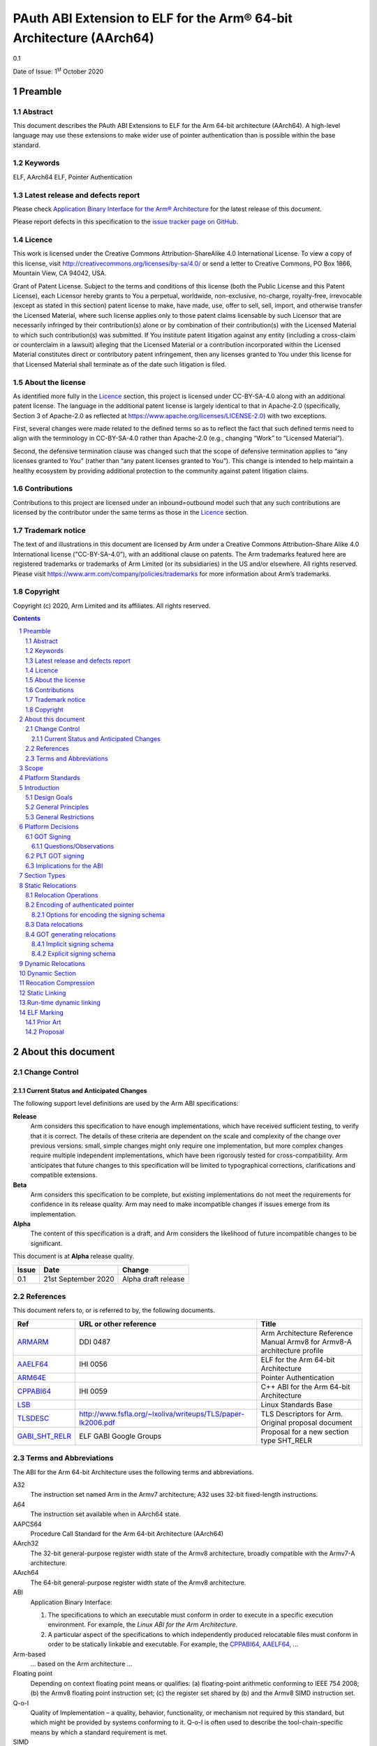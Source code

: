 ..
   Copyright (c) 2020, Arm Limited and its affiliates.  All rights reserved.
   CC-BY-SA-4.0 AND Apache-Patent-License
   See LICENSE file for details

.. |release| replace:: 0.1
.. |date-of-issue| replace:: 1\ :sup:`st` October 2020
.. |copyright-date| replace:: 2020

.. _ARMARM: https://developer.arm.com/documentation/ddi0487/latest
.. _AAELF64: https://github.com/ARM-software/abi-aa/releases
.. _ARM64E: https://github.com/apple/llvm-project/blob/a63a81bd9911f87a0b5dcd5bdd7ccdda7124af87/clang/docs/PointerAuthentication.rst
.. _CPPABI64: https://developer.arm.com/docs/ihi0059/latest
.. _LSB: https://refspecs.linuxfoundation.org/LSB_1.2.0/gLSB/noteabitag.html
.. _TLSDESC: http://www.fsfla.org/~lxoliva/writeups/TLS/paper-lk2006.pdf

.. footer::

   ###Page###

   |

   Copyright © |copyright-date|, Arm Limited and its affiliates. All rights
   reserved.

PAuth ABI Extension to ELF for the Arm® 64-bit Architecture (AArch64)
*********************************************************************

.. class:: version

|release|

.. class:: issued

Date of Issue: |date-of-issue|

.. class:: logo

.. image:: ../Arm_logo_blue_150MN.png

.. section-numbering::

.. raw:: pdf

   PageBreak oneColumn

Preamble
========

Abstract
--------

This document describes the PAuth ABI Extensions to ELF for the Arm
64-bit architecture (AArch64). A high-level language may use these
extensions to make wider use of pointer authentication than is
possible within the base standard.

Keywords
--------

ELF, AArch64 ELF, Pointer Authentication

Latest release and defects report
---------------------------------

Please check `Application Binary Interface for the Arm® Architecture
<https://github.com/ARM-software/abi-aa>`_ for the latest
release of this document.

Please report defects in this specification to the `issue tracker page
on GitHub
<https://github.com/ARM-software/abi-aa/issues>`_.

.. raw:: pdf

   PageBreak

Licence
-------

This work is licensed under the Creative Commons
Attribution-ShareAlike 4.0 International License. To view a copy of
this license, visit http://creativecommons.org/licenses/by-sa/4.0/ or
send a letter to Creative Commons, PO Box 1866, Mountain View, CA
94042, USA.

Grant of Patent License. Subject to the terms and conditions of this
license (both the Public License and this Patent License), each
Licensor hereby grants to You a perpetual, worldwide, non-exclusive,
no-charge, royalty-free, irrevocable (except as stated in this
section) patent license to make, have made, use, offer to sell, sell,
import, and otherwise transfer the Licensed Material, where such
license applies only to those patent claims licensable by such
Licensor that are necessarily infringed by their contribution(s) alone
or by combination of their contribution(s) with the Licensed Material
to which such contribution(s) was submitted. If You institute patent
litigation against any entity (including a cross-claim or counterclaim
in a lawsuit) alleging that the Licensed Material or a contribution
incorporated within the Licensed Material constitutes direct or
contributory patent infringement, then any licenses granted to You
under this license for that Licensed Material shall terminate as of
the date such litigation is filed.

About the license
-----------------

As identified more fully in the Licence_ section, this project
is licensed under CC-BY-SA-4.0 along with an additional patent
license.  The language in the additional patent license is largely
identical to that in Apache-2.0 (specifically, Section 3 of Apache-2.0
as reflected at https://www.apache.org/licenses/LICENSE-2.0) with two
exceptions.

First, several changes were made related to the defined terms so as to
reflect the fact that such defined terms need to align with the
terminology in CC-BY-SA-4.0 rather than Apache-2.0 (e.g., changing
“Work” to “Licensed Material”).

Second, the defensive termination clause was changed such that the
scope of defensive termination applies to “any licenses granted to
You” (rather than “any patent licenses granted to You”).  This change
is intended to help maintain a healthy ecosystem by providing
additional protection to the community against patent litigation
claims.

Contributions
-------------

Contributions to this project are licensed under an inbound=outbound
model such that any such contributions are licensed by the contributor
under the same terms as those in the `Licence`_ section.

Trademark notice
----------------

The text of and illustrations in this document are licensed by Arm
under a Creative Commons Attribution–Share Alike 4.0 International
license ("CC-BY-SA-4.0”), with an additional clause on patents.
The Arm trademarks featured here are registered trademarks or
trademarks of Arm Limited (or its subsidiaries) in the US and/or
elsewhere. All rights reserved. Please visit
https://www.arm.com/company/policies/trademarks for more information
about Arm’s trademarks.

Copyright
---------

Copyright (c) |copyright-date|, Arm Limited and its affiliates.  All rights reserved.

.. raw:: pdf

   PageBreak

.. contents::
   :depth: 3

.. raw:: pdf

   PageBreak

About this document
===================

Change Control
--------------

Current Status and Anticipated Changes
^^^^^^^^^^^^^^^^^^^^^^^^^^^^^^^^^^^^^^

The following support level definitions are used by the Arm ABI specifications:

**Release**
   Arm considers this specification to have enough
   implementations, which have received sufficient testing, to verify
   that it is correct. The details of these criteria are dependent on
   the scale and complexity of the change over previous versions:
   small, simple changes might only require one implementation, but
   more complex changes require multiple independent implementations,
   which have been rigorously tested for cross-compatibility. Arm
   anticipates that future changes to this specification will be
   limited to typographical corrections, clarifications and compatible
   extensions.

**Beta**
   Arm considers this specification to be complete, but existing
   implementations do not meet the requirements for confidence in its release
   quality. Arm may need to make incompatible changes if issues emerge from its
   implementation.

**Alpha**
   The content of this specification is a draft, and Arm considers the
   likelihood of future incompatible changes to be significant.

This document is at **Alpha** release quality.

.. class:: pauthabielf-change-history

+------------+---------------------+------------------------------------------------------------------+
| Issue      | Date                | Change                                                           |
+============+=====================+==================================================================+
| 0.1        | 21st September 2020 | Alpha draft release                                              |
+------------+---------------------+------------------------------------------------------------------+


References
----------

This document refers to, or is referred to by, the following documents.

.. class:: refs

+--------------------------------------------------------------------------------------------------------------------------------------+-------------------------------------------------------------+--------------------------------------------------------------------------+
| Ref                                                                                                                                  | URL or other reference                                      | Title                                                                    |
+======================================================================================================================================+=============================================================+==========================================================================+
| ARMARM_                                                                                                                              | DDI 0487                                                    | Arm Architecture Reference Manual Armv8 for Armv8-A architecture profile |
+--------------------------------------------------------------------------------------------------------------------------------------+-------------------------------------------------------------+--------------------------------------------------------------------------+
| AAELF64_                                                                                                                             | IHI 0056                                                    | ELF for the Arm 64-bit Architecture                                      |
+--------------------------------------------------------------------------------------------------------------------------------------+-------------------------------------------------------------+--------------------------------------------------------------------------+
|                                                               ARM64E_                                                                |                                                             | Pointer Authentication                                                   |
+--------------------------------------------------------------------------------------------------------------------------------------+-------------------------------------------------------------+--------------------------------------------------------------------------+
| CPPABI64_                                                                                                                            | IHI 0059                                                    | C++ ABI for the Arm 64-bit Architecture                                  |
+--------------------------------------------------------------------------------------------------------------------------------------+-------------------------------------------------------------+--------------------------------------------------------------------------+
| LSB_                                                                                                                                 |                                                             | Linux Standards Base                                                     |
+--------------------------------------------------------------------------------------------------------------------------------------+-------------------------------------------------------------+--------------------------------------------------------------------------+
| TLSDESC_                                                                                                                             | http://www.fsfla.org/~lxoliva/writeups/TLS/paper-lk2006.pdf | TLS Descriptors for Arm. Original proposal document                      |
+--------------------------------------------------------------------------------------------------------------------------------------+-------------------------------------------------------------+--------------------------------------------------------------------------+
| `GABI_SHT_RELR <https://groups.google.com/d/msg/generic-abi/bX460iggiKg/YT2RrjpMAwAJ>`_                                              | ELF GABI Google Groups                                      | Proposal for a new section type SHT_RELR                                 |
+--------------------------------------------------------------------------------------------------------------------------------------+-------------------------------------------------------------+--------------------------------------------------------------------------+

Terms and Abbreviations
-----------------------

The ABI for the Arm 64-bit Architecture uses the following terms and abbreviations.

A32
   The instruction set named Arm in the Armv7 architecture; A32 uses 32-bit
   fixed-length instructions.

A64
   The instruction set available when in AArch64 state.

AAPCS64
   Procedure Call Standard for the Arm 64-bit Architecture (AArch64)

AArch32
   The 32-bit general-purpose register width state of the Armv8 architecture,
   broadly compatible with the Armv7-A architecture.

AArch64
   The 64-bit general-purpose register width state of the Armv8 architecture.

ABI
   Application Binary Interface:

   1. The specifications to which an executable must conform in order to
      execute in a specific execution environment. For example, the
      *Linux ABI for the Arm Architecture*.

   2. A particular aspect of the specifications to which independently produced
      relocatable files must conform in order to be statically linkable and
      executable.  For example, the CPPABI64_, AAELF64_, ...

Arm-based
   ... based on the Arm architecture ...

Floating point
   Depending on context floating point means or qualifies: (a) floating-point
   arithmetic conforming to IEEE 754 2008; (b) the Armv8 floating point
   instruction set; (c) the register set shared by (b) and the Armv8 SIMD
   instruction set.

Q-o-I
   Quality of Implementation – a quality, behavior, functionality, or
   mechanism not required by this standard, but which might be provided
   by systems conforming to it.  Q-o-I is often used to describe the
   tool-chain-specific means by which a standard requirement is met.

SIMD
   Single Instruction Multiple Data – A term denoting or qualifying:
   (a) processing several data items in parallel under the control of one
   instruction; (b) the Arm v8 SIMD instruction set: (c) the register set
   shared by (b) and the Armv8 floating point instruction set.

SIMD and floating point
   The Arm architecture’s SIMD and Floating Point architecture comprising
   the floating point instruction set, the SIMD instruction set and the
   register set shared by them.

SVE
   The Arm architecture's Scalable Vector Extension.

T32
   The instruction set named Thumb in the Armv7 architecture; T32 uses
   16-bit and 32-bit instructions.

VG
   The number of 64-bit “vector granules” in an SVE vector; in other words,
   the number of bits in an SVE vector register divided by 64.

ILP32
   SysV-like data model where int, long int and pointer are 32-bit

LP64
   SysV-like data model where int is 32-bit, but long int and
   pointer are 64-bit.

LLP64
   Windows-like data model where int and long int are 32-bit, but
   long long int and pointer are 64-bit.


This document uses the following terms and abbreviations.

Link-unit
   An executable or shared library

PAuth ABI
   The pointer authentication ABI that this document forms a part of.

PAUTHELF64
   An abbreviation for this document.

RELRO
   Part of an ELF file that can be mapped read-only after
   relocation. In an executable/shared-library it is described by a
   program header with type PT_GNU_RELRO.

Signing Schema
   The set of rules that determine how a pointer is
   signed. In ARMARM terminology the rules will evaluate to a key and
   a modifier that can be used in a signing or authorizing operation.

Explicit signing schema
   An explicit signing schema is determined by metadata in the ELF file.

Implicit signing schema
   An implicit signing schema for a pointer is
   determined by the context. The signing schema will not be encoded
   in the ELF file.

.. raw:: pdf

   PageBreak

Scope
=====

This document is a set of extensions to ELF for the Arm 64-bit
architecture (AAELF64) describing how PAuth ABI information is encoded
in the ELF file. As an alpha document all details in this document are
subject to change.

Platform Standards
==================

As is the case with the AAELF64, we expect that each operating system
that adopts components of this ABI specification will specify
additional requirements and constraints that must be met by
application code in binary form and the code-generation tools that
generate such code. This document will present recommendations for a
SysVr4 like operating system such as Linux.

Introduction
============

The Armv8.3-a architecture introduced a pointer authentication feature
that permits a pointer to be cryptographically signed and
authenticated. A subset of the new instructions were added in the HINT
space to take advantage of a limited form of pointer authentication
that maintained backwards compatibility with software written without
assuming Armv8.3-a capabilities. If use of all of the PAuth
instructions is permitted then more pointers can be protected at the
expense of requiring Armv8.3-a and potential incompatibility with
objects not using the PAUTH ABI.

Design Goals
------------

The goals of the final PAUTHELF64 document are to:

- Provide primitives that can be used to support different language
  and platform choices for a PAuth ABI, including the minimal
  bare-metal platform.

- Provide a means to reason about compatibility of ELF files at both
  the relocatable and executable/shared-library level.

The goals of the initial draft of the PAUTHELF64 document are to:

- Enable experimentation to find out the most useful encodings and options.

- Provide rationale for design choices.

General Principles
------------------

- Signed pointers can only be created at run-time.

General Restrictions
--------------------

- PAUTHELF64 does not support the R_AARCH64_COPY relocation for signed
  pointers. Non-position independent code that imports signed pointers
  from shared libraries must use an alternative code-sequence that
  does not require the static linker to use COPY relocations. A simple
  way to avoid COPY relocations is to access imported signed pointers
  via the GOT.

- PAUTHELF64 only supports the descriptor based TLS (TLSDESC).

The Rationale behind the requirement to avoid copy relocations is that
the static linker creates the storage that the copy is placed; which
adds more complication in the form of communicating a signing schema
than avoiding the copy relocation. The descriptor based TLS has been
chosen as the most common implementation choice for AArch64.

Platform Decisions
==================

GOT Signing
-----------

The GOT is a linker generated table of pointers, where each entry is
created in response to a GOT-creating relocation present in a
relocatable object. The majority of GOT entries will have a dynamic
relocation that the loader will resolve at program load time. Once the
GOT has been relocated it can be re-mapped as read-only (RELRO). If
the GOT is RELRO then it does not need to be signed, but if the
platform or link-unit (-z norelro) does not support RELRO for the GOT
it must be signed to prevent an attacker from modifying the pointers
in the GOT. The signing schema used by a signed GOT does not need to
match the signing schema used for the imported pointer. This ABI
describes two ways of signing the GOT, an implicit signing schema that
uses the address of the GOT entry as the modifier and an explicit
signing schema determined by the relocatable object file.

The following table shows the options. At a minimum all relocatable
object files in a link-unit must use the same option.

.. class:: pauthabielf64-got-signing

.. table:: Options for GOT signing.

  +--------------------------+----------------------------------------------------+---------------------------------------------------------+----------------------------------------------------+----------------------------------------------------+
  | Option                   | Compiler                                           | Static Linker                                           | Dynamic Linker                                     | Use Case                                           |
  +==========================+====================================================+=========================================================+====================================================+====================================================+
  | Unsigned GOT             | The compiler must sign the GOT entry after         | No change from existing behavior                        | No change from existing behaviour                  | When RELRO is available.                           |
  |                          | retrieving it.                                     |                                                         |                                                    |                                                    |
  +--------------------------+----------------------------------------------------+---------------------------------------------------------+----------------------------------------------------+----------------------------------------------------+
  | Signed GOT with          | The compiler must either use a R_AARCH64_PAUTH     | The static linker must use the implicit signing schema  | The dynamic linker must sign the GOT entry using   | When RELRO is not available. This could be slower  |
  | implicit signing         | variant for each GOT generating relocation to tell | for signed GOT entries. For example address diversity   | the signing schema specified by the linker.        | if GOT entries have to be re-signed.               |
  | schema                   | the linker to generate a signed entry, or we       | based on address of GOT entry.                          |                                                    |                                                    |
  |                          | communicate using a global property so that all    |                                                         |                                                    |                                                    |
  |                          | existing relocations change behaviour to create a  |                                                         |                                                    |                                                    |
  |                          | signed entry. The signing schema is implicit in    |                                                         |                                                    |                                                    |
  |                          | that the linker derives it without additional      |                                                         |                                                    |                                                    |
  |                          | information. As the signing schema can be          |                                                         |                                                    |                                                    |
  |                          | different to that used by the compiler, the        |                                                         |                                                    |                                                    |
  |                          | compiler may need to resign the entry with the     |                                                         |                                                    |                                                    |
  |                          | source schema.                                     |                                                         |                                                    |                                                    |
  +--------------------------+----------------------------------------------------+---------------------------------------------------------+----------------------------------------------------+----------------------------------------------------+
  | Signed GOT with explicit | The compiler must communicate the signing schema   | The static linker must re-encode the signing schema     | The dynamic linker must sign the GOT entry using   | When RELRO is not available. Compiler may not need |
  | signing schema           | to the linker with relocations and symbols         | used by the compiler in dynamic relocations.            | the signing schema specified by the linker.        | to re-sign entry from GOT.                         |
  |                          |                                                    |                                                         |                                                    |                                                    |
  |                          | The assembler would need new operators to describe |                                                         |                                                    |                                                    |
  |                          | this. For example :got@auth("signing schema"):     |                                                         |                                                    |                                                    |
  +--------------------------+----------------------------------------------------+---------------------------------------------------------+----------------------------------------------------+----------------------------------------------------+

Questions/Observations
^^^^^^^^^^^^^^^^^^^^^^
* If RELRO is available the ABI recommends not signing the GOT and
  disabling lazy binding. This simplifies the work in the dynamic
  loader. Feedback is requested on whether a signed GOT is needed.
* If the GOT is signed there seems little advantage to the explicit
  schema, with the disadvantage of added complexity in the tools to
  support the new relocations. There is a possibility of a hybrid
  model where data pointers follow an implicit signing schema and
  function pointers in the GOT use the explicit schema. Feedback is
  requested on whether it is necessary to sign the GOT and whether an
  implicit signing schema would be sufficient.

PLT GOT signing
---------------

The PLT is a table of trampolines used to indirect function calls
through a function pointer. The PLT GOT is a subset of the GOT that is
used exclusively by the PLT. When lazy binding is used the PLT GOT
must be writeable throughout the lifetime of the program and must be
signed. When lazy binding is disabled all relocations are resolved at
load time and the PLT GOT can be made read-only after relocation like
the GOT, in this case the PLT GOT does not need to be signed.

The only code that accesses the PLT GOT entries are the linker
generated PLT entries. The signing schema is a contract between the
static and dynamic linker and is within the scope of the platform
ABI. A signing schema that can be encoded within the hint space
instructions is:

.. code-block:: asm

    adrp x16, Page(&(.plt.got[n]))
    ldr  x17, [x16, Offset(&(.plt.got[n]))]
    add  x16, x16, Offset(&(.plt.got[n]))
    autia1716
    br   x17

With the Armv8.3-a extension the autia1716 and br x17 can be combined
into a single instruction braa x17, x16

When lazy loading is supported the initial contents of the plt.got[n]
point to the address of the lazy resolver trampoline at
plt.got[0]. The dynamic linker must sign all of these addresses at
load time, limiting the faster start-up time advantage of lazy
binding.

Implications for the ABI
------------------------

As the signing schema used for the GOT can affect code generation, and
there is a use case for both a signed and unsigned GOT the ELF ABI
defines mechanisms to do both. It is expected that platforms will
mandate a single choice, although per link-unit choices are
possible. It is not possible to mix mechanisms within the same
link-unit as there is at most one GOT entry per symbol.

Section Types
=============

The PAuth ABI adds an additional Processor specific section type
+-----------------------+------------+---------------------------------------------------------+
| Name                  | Value      | Comment                                                 |
+=======================+============+=========================================================+
| SHT_AARCH64_AUTH_RELR | 0x70000004 | Section type for compressed signed relative relocations |
+-----------------------+------------+---------------------------------------------------------+

The value is in the AArch64 Processor specfic range. The value is subject to change if there is a clash with AAELF64.

Static Relocations
==================

As this ABI is Alpha, relocation codes are in the vendor experiment
space of 0xE000 to 0xEFFF.

Relocation Operations
---------------------

* ``PAUTH(S+A)`` is an instruction to create a signed pointer using
  the signing schema encoded in the place to be relocated. The static
  linker cannot create the signed pointer so it must either emit a
  dynamic relocation or a toolchain specific table entry that can be
  interpreted by the static library initialization code.

Encoding of authenticated pointer
---------------------------------

This ABI requires the creation of signed pointers at program start up
by the run-time environment. There are a number of possible encoding
schemas, each with its own trade-off. We are seeking feedback from
platform owners about the most convenient form.

Options for encoding the signing schema
^^^^^^^^^^^^^^^^^^^^^^^^^^^^^^^^^^^^^^^

To create a signed pointer the run-time system needs to know the
signing schema to use for the pointer. The object producer and static
linker will need to communicate this via metadata; including at least:

* The Key, one of ``IA``, ``IB``, ``DA``, ``DB``. The ``GA`` key for
  signing of generic data is not exposed in this ABI..

* The constant discriminator value.

* Whether to combine address diversity with the discriminator.

In ELF we have the following places where we can encode this
information via a combination of.

* The relocation code.

  * The relocation code could be used to communicate key and address
    diversity. There are not enough spare codes to describe a
    discriminator.

* The relocation addend.

  * AArch64 uses the ``RELA`` format which gives a 64-bit addend
    field. At a cost of limiting the size of the program, a number of
    bits of the addend could be reserved for communicating metadata.

* Writing data into the contents of the place being relocated.

  * The place is the operation ``P`` in relocation descriptions. It is
    derived from the r_offset field of the relocation.

  * When using ``RELA`` relocations, the contents of the place are
    ignored. The metadata could be written into the contents of the
    place and combined with the relocation.

* Implicit rules such as altering the behavior of existing relocations.

  * If there is an implicit signing schema for the GOT and every GOT
    entry is signed with that schema we may not need any
    per-relocation encoding of the schema.

Some observations:

* Using the relocation code to encode key and address diversity would
  require 8 relocations to save 3-bits of metadata. If the ``GI`` key
  was supported by the ABI, 16 relocations would be needed to save
  4-bits of metadata.

* Although ABI compliant ELF relocatable objects use ``RELA``
  relocations, the type used in the link-unit is platform ABI. There
  are at least two documented relocation compression mechanisms
  (Android and ``SHT_RELR``) and at least one platform that can
  support REL dynamic relocations.

  * In ``SHT_RELR`` the addend is written to the contents of the place
    like ``SHT_REL`` relocations.

* If the GOT is signed and the explicit signing schema is used then
  the contents of the place of the relocation cannot be used to store
  the metadata as the linker creates the GOT entry.

* When not dynamic linking a static linker may choose to encode the
  pointer signing information in a custom encoding understood by the
  start-up code used.

The initial ABI proposition is, with one exception, to use the top
32-bits of the contents of the place to encode the signing schema for
both static and dynamic relocations. This permits platforms using
relocation compression or SHT_REL dynamic relocations to encode
relocation addends in the bottom 32-bits. Given that the maximum size
of link-units using the small code-model is 4 gigabytes this should be
sufficient. The exception is when a signed GOT using the explicit
signing schema is used as there is no contents of the place to write
the metadata to. Instead the relocation addend will be used instead.

+------+-------------------+----------+----------+----------+---------------+---------------------+
| 63   | 62                | 61       | 60:59    | 58:48    |  47:32        | 31:0                |
+======+===================+==========+==========+==========+===============+=====================+
| auth | address diversity | reserved | key      | reserved | discriminator | reserved for addend |
+------+-------------------+----------+----------+----------+---------------+---------------------+

Questions/Issues

* There are 12 reserved bits that can be used to increase either:

  * discriminator size

  * addend size, although 32-bits the addend field in ELF is signed so
    this would give a maximum program size of 2 Gb, which is half the
    size the small code-model permits. It could be interpreted as
    unsigned for the purposes of SHT_AARCH64_RELR as there can't be negative
    addresses.

Data relocations
----------------

.. class:: pauthabielf64-data-relocations

+-----------+-------------------------+------------+-----------------------------------------------------+
|ELF 64 Code| Name                    | Operation  | Comment                                             |
|           |                         |            |                                                     |
|           |                         |            |                                                     |
+-----------+-------------------------+------------+-----------------------------------------------------+
| 0xE100    |R\_AARCH64\_AUTH\_ABS64  | PAUTH(S+A) | Signing schema encoded in the contents of the place |
+-----------+-------------------------+------------+-----------------------------------------------------+

This is the equivalent of the arm64e ARM64_RELOC_AUTHENTICATED
relocation. It can also be used as a dynamic relocation.


GOT generating relocations
--------------------------

* If the GOT is unsigned then no additional relocations are
  required. The static linker creates unsigned entries as normal.

* If the GOT is signed with an implicit schema then no new relocation
  directives are required, but the existing GOT generating relocations
  must encode the implicit signing schema in the GOT.

  * This implies that there must be some way of the static linker
    knowing to interpret the existing GOT relocations in a new
    way. For example a command line option or metadata in the
    relocatable objects.

* If the GOT is signed with the source schema then the following GOT
  generating relocations are used with the metadata encoded in the
  relocation addend.

Implicit signing schema
^^^^^^^^^^^^^^^^^^^^^^^

The GOT entries use the A key, a 0 discriminator with address
diversity from the address of the GOT entry. No new relocation
directives are needed. The static linker must encode the signing
schema into the GOT slot.

Code to access a GOT entry

.. code-block:: asm

  adrp x8, :got: symbol
  add x8, x8, :got_lo12: symbol
  ldr x0, [x8]
  // Authenticate to get unsigned pointer
  autia x0, x8
  // Code should re-sign with source schema`

Explicit signing schema
^^^^^^^^^^^^^^^^^^^^^^^

If the linker is to sign GOT entries with the source schema the
following GOT generating relocations must be used. As the linker
generates the pointer in the GOT the contents of the place of the
relocation is an instruction so the signing schema cannot be encoded
in the contents of the place. The relocation addend is used instead.

``ADDEND(A)`` extracts the addend field from the bottom 32-bits of the
64 bit RELA addend field (signextend64, A & 0xffffffff)

``SCHEMA(A)`` extracts the signing schema from the top 32-bits of the
64 bit RELA addend field A >> 32;

``ENCD(value, schema)`` is the encoding of the signing schema into the
GOT slot.

.. class:: pauthabielf64-signing-schema

+-------------+----------------------------------------+-------------------------------------------------------+--------------------------+
| ELF 64 Code | Name                                   | Operation                                             | Comment                  |
+=============+========================================+=======================================================+==========================+
| 0x8110      | R\_AARCH64\_AUTH\_MOVW\_GOTOFF\_G0     | G(ENCD(GDAT(S + ADDEND(A)), SCHEMA(A))) - GOT         | Set a MOV[NZ] immediate  |
|             |                                        |                                                       | field to bits [15:0] of  |
|             |                                        |                                                       | X (see notes below)      |
+-------------+----------------------------------------+-------------------------------------------------------+--------------------------+
| 0x8111      | R\_AARCH64\_AUTH\_MOVW\_GOTOFF\_G0\_NC | G(ENCD(GDAT(S + ADDEND(A)), SCHEMA(A))) - GOT         | Set a MOV[NZ] immediate  |
|             |                                        |                                                       | field to bits [15:0] of  |
|             |                                        |                                                       | X (see notes below)      |
+-------------+----------------------------------------+-------------------------------------------------------+--------------------------+
| 0x8112      | R\_AARCH64\_AUTH\_MOVW\_GOTOFF\_G1     | G(ENCD(GDAT(S + ADDEND(A)), SCHEMA(A))) - GOT         | Set a MOV[NZ] immediate  |
|             |                                        |                                                       | field to bits [31:16] of |
|             |                                        |                                                       | X (see notes below)      |
+-------------+----------------------------------------+-------------------------------------------------------+--------------------------+
| 0x8113      | R\_AARCH64\_AUTH\_MOVW\_GOTOFF\_G1\_NC | G(ENCD(GDAT(S + ADDEND(A)), SCHEMA(A))) - GOT         | Set a MOV[NZ] immediate  |
|             |                                        |                                                       | field to bits [31:16] of |
|             |                                        |                                                       | X (see notes below)      |
+-------------+----------------------------------------+-------------------------------------------------------+--------------------------+
| 0x8114      | R\_AARCH64\_AUTH\_MOVW\_GOTOFF\_G2     | G(ENCD(GDAT(S + ADDEND(A)), SCHEMA(A))) - GOT         | Set a MOV[NZ] immediate  |
|             |                                        |                                                       | field to bits [47:32] of |
|             |                                        |                                                       | X (see notes below)      |
+-------------+----------------------------------------+-------------------------------------------------------+--------------------------+
| 0x8115      | R\_AARCH64\_AUTH\_MOVW\_GOTOFF\_G2\_NC | G(ENCD(GDAT(S + ADDEND(A)), SCHEMA(A))) - GOT         | Set a MOV[NZ] immediate  |
|             |                                        |                                                       | field to bits [47:32] of |
|             |                                        |                                                       | X (see notes below)      |
+-------------+----------------------------------------+-------------------------------------------------------+--------------------------+
| 0x8116      | R\_AARCH64\_AUTH\_MOVW\_GOTOFF\_G3     | G(ENCD(GDAT(S + ADDEND(A)), SCHEMA(A))) - GOT         | Set a MOV[NZ] immediate  |
|             |                                        |                                                       | field to bits [63:48] of |
|             |                                        |                                                       | X (see notes below)      |
+-------------+----------------------------------------+-------------------------------------------------------+--------------------------+
| 0x8117      | R\_AARCH64\_AUTH\_GOT\_LD\_PREL19      | G(ENCD(GDAT(S + ADDEND(A)), SCHEMA(A))) - P           | Set a load-literal im-   |
|             |                                        |                                                       | mediate field to bits    |
|             |                                        |                                                       | [20:2] of X; check       |
|             |                                        |                                                       | –2^20 <= X < 2^20        |
+-------------+----------------------------------------+-------------------------------------------------------+--------------------------+
| 0x8118      | R\_AARCH64\_AUTH\_LD64\_GOTOFF\_LO15   | G(ENCD(GDAT(S + ADDEND(A)), SCHEMA(A))))- GOT         | Set the immediate        |
|             |                                        |                                                       | value of an ADRP         |
|             |                                        |                                                       | to bits [32:12] of X;    |
|             |                                        |                                                       | check that –2^32 <= X    |
|             |                                        |                                                       | < 2^32                   |
+-------------+----------------------------------------+-------------------------------------------------------+--------------------------+
| 0x8119      | R\_AARCH64\_AUTH\_ADR\_GOT\_PAGE       | Page(G(ENCD(GDAT(S+ ADDEND(A))), SCHEMA(A)))- Page(P) | Set the immediate        |
|             |                                        |                                                       | value of an ADRP         |
|             |                                        |                                                       | to bits [32:12] of X;    |
|             |                                        |                                                       | check that –2^32 <= X    |
|             |                                        |                                                       | < 2^32                   |
+-------------+----------------------------------------+-------------------------------------------------------+--------------------------+

Questions/Issues

* If there is no need for a signed GOT using an explicit signing schema then the AUTH GOT generating relocations can be removed.

Dynamic Relocations
===================

The dynamic relocations required for the PAuth ABI are built on the existing dynamic relocations, for example ``R_AARCH64_AUTH_RELATIVE`` is the PAuth ABI equivalent of ``R_AARCH64_RELATIVE``. The underlying calculation performed by the dynamic linker is the same, the only difference is that the resulting pointer is signed. The dynamic linker reads the signing schema from the contents of the place of the dynamic relocation.

SCHEMA(\*P) represents the dynamic linker reading the signing schema from the contents of the place ``P``.
AUTH(value, schema) represents the dynamic linker signing value with schema.

+--------------------+------------------------------+------------------------------------+
| Relocation code    | Name                         | Operation                          |
+====================+==============================+====================================+
| 0xE100             | R\_AARCH64\_AUTH\_ABS64      | AUTH(S + A, SCHEMA(\*P))           |
+--------------------+------------------------------+------------------------------------+
| 0xE200             | R\_AARCH64\_AUTH\_GLOB\_DAT  | AUTH((S + A), SCHEMA(\*P))         |
+--------------------+------------------------------+------------------------------------+
| 0xE201             | R\_AARCH64\_AUTH\_JUMP\_SLOT | AUTH((S + A), SCHEMA(\*P))         |
+--------------------+------------------------------+------------------------------------+
| 0xE202             | R\_AARCH64\_AUTH\_RELATIVE   | AUTH(DELTA(S) + A, SCHEMA(\*P))    |
+--------------------+------------------------------+------------------------------------+
| 0xE203             | R\_AARCH64\_AUTH\_TLSDESC    | AUTH(TLSDESC(S + A), SCHEMA(\*P))  |
+--------------------+------------------------------+------------------------------------+
| 0xE204             | R\_AARCH64\_AUTH\_IRELATIVE  | AUTH(Indirect(S + A), SCHEMA(\*P)) |
+--------------------+------------------------------+------------------------------------+

Dynamic Section
===============

The PAuth ABI adds the following processor-specific dynamic array tags.

+-------------------------+------------+-------+------------+---------------+
| Name                    | Value      | d_un  | Executable | Shared Object |
+=========================+============+=======+============+===============+
| DT_AARCH64_AUTH_RELRSZ  | 0x70000005 | d_val | optional   | optional      |
+-------------------------+------------+-------+------------+---------------+
| DT_AARCH64_AUTH_RELR    | 0x70000006 | d_ptr | optional   | optional      |
+-------------------------+------------+-------+------------+---------------+
| DT_AARCH64_AUTH_RELRENT | 0x70000007 | d_val | optional   | optional      |
+-------------------------+------------+-------+------------+---------------+

Description:

* ``DT_AARCH64_AUTH_RELRSZ`` This element holds the total size in
  bytes, of the DT_AARCH64_AUTH_RELR relocation table.

* ``DT_AARCH64_AUTH_RELR`` The address of an ``SHT_AARCH64_AUTH_RELR``
  relocation table. This element requires the
  ``DT_AARCH64_AUTH_RELRSZ`` and ``DT_AARCH64_AUTH_RELRENT`` elements
  also be present. During dynamic linking, a ``DT_AARCH64_AUTH_RELR``
  element is processed before any ``DT_REL`` or ``DT_RELA`` elements
  in the same object file.

* ``DT_AARCH64_AUTH_RELRENT`` This element holds the size in bytes of
  a DT_AARCH64_RELR relocation entry.


Reocation Compression
=====================

The SHT_RELR section type as defined in `GABI_SHT_RELR`_, when present in
an AArch64 ELF file encodes ``R_AARCH64_RELATIVE`` relocations in a
more compact form. To encode ``R_AARCH64_AUTH_RELATIVE`` using the
same encoding a new ELF section type ``SHT_AARCH64_AUTH_RELR`` is
added, alongside the dynamic tags ``DT_AARCH64_AUTH_RELR``,
``DT_AARCH64_AUTH_RELRENT``, and ``DT_AARCH64_AUTH_RELRSZ``.

The format of the ``SHT_AARCH64_AUTH_RELR`` section is identical to
``SHT_RELR``, the only difference is that all relocations are of type
``R_AARCH64_AUTH_RELATIVE``. A link-unit may contain both ``SHT_RELR``
and ``SHT_AARCH64_AUTH_RELR`` sections.

Questions/Issues

* If the GOT is unsigned then we would expect to see only
  ``R_AARCH64_AUTH_IRELATIVE`` and ``R_AARCH64_AUTH_ABS64``. In
  statically linked executables we would only expect to see
  ``R_AARCH64_AUTH_RELATIVE``.

  * In a position independent executable it is possible for
    ``R_AARCH64_AUTH_IRELATIVE`` to be implemented with
    ``R_AARCH64_AUTH_RELATIVE`` although this needs some work in LLD.

* The new relocation directives wouldn't be needed if the
  implementations of the existing relocations like
  ``R_AARCH64_RELATIVE`` looked at the auth bit (63) in the contents
  of the place to see if the relocation required signing or
  not. Feedback is requested from dynamic loader authors.

Static Linking
==============

The static linker cannot create signed pointers, just as it cannot run
constructors for static variables, but the C-runtime that runs before
main can. The static linker must communicate the details of how to
create the signed pointers by embedding the information in the ELF
file. The format of the information is platform ABI as it is a
contract between the static-linker and the C-runtime. One simple
method of encoding the information is to create a dynamic relocation
table as if dynamic linking as this contains all the necessary
information. More compact encodings are possible.

Run-time dynamic linking
========================

On many platforms programs can load shared libraries at run-time via
dlopen and access symbols in that library via ``dlsym`` or
``dlvsym``. Some or all of these pointers may be signed. The signing
schema for these functions is a platform decision that the compiled
code and implementation of dlsym agree on. A simple implicit signing
schema is for dlsym to sign code pointers but not data pointers. A
more complex implemenation could add metadata to inform the dynamic
linker how dlsym should sign the pointer. Finally variants of the
dlsym, and dlvsym functions could be added with an extra parameter for
the signing schema.

TBD A mechanism to support different signing schemas for ``dlsym`` and
``dlvsym``.

Questions/Issues

* Feedback on whether a signing schema is needed for runtime dynamic linking.


ELF Marking
===========

As an experimental ABI, marking ELF files that use this ABI is
optional; it is the experimenters responsibility to match compatible
relocatable object files and link-units. Once this specification is
used in production ELF files must be marked to allow toolchains and
platforms to reason about compatibility. In contrast to much of the
ABI the high-level language mapping of source language to signing
schema is expected to evolve over time. Even if the low-level ELF
extensions remain constant a change to the high-level language mapping
will result in incompatible ELF files.

Prior Art
---------

* AAELF64 defines the .note.gnu.property
  ``GNU_PROPERTY_AARCH64_FEATURE_1_AND`` with a feature bit
  ``GNU_PROPERTY_AARCH64_FEATURE_1_PAC`` which indicates that all
  executable sections have Return Address Signing enabled.

* AAELF64 defines a dynamic tag ``DT_AARCH64_PAC_PLT`` that a static
  linker must produce if the PLT sequences expect the .plt.got entries
  to be signed by the dynamic linker.

The dynamic tag can be reused assuming the PLT GOT is signed using the
PACRET signing schema. The property and feature cannot be reused as
the property is defined as: A set of processor features with which an
ELF object or executable image is compatible, but does not require in
order to execute correctly

Proposal
--------

To encode a PAuth ABI version number this ABI follows the structure of
the .note.ABI-tag from LSB

Every relocatable object and executable that uses the PAuth ABI ELF
extensions must have a section named .note.PAUTH-ABI-tag of type
SHT_NOTE. This section is structured as a note section as documented
in the ELF spec. The section must contain at least the following
entry. The name field (namesz/name) contains the string "ARM". The
type field shall be 1. The descsz field shall be 16, with the
description made up of 2 64-bit words. With the first 64-bit word a
vendor/platform identifier, and the second 64-bit identifier a version
number for the ABI.

This ABI does not determine the format of the vendor/platform
identifier. Arm reserves the value 0 for bare-metal no assoiciated
platform. This represents the empty string.
